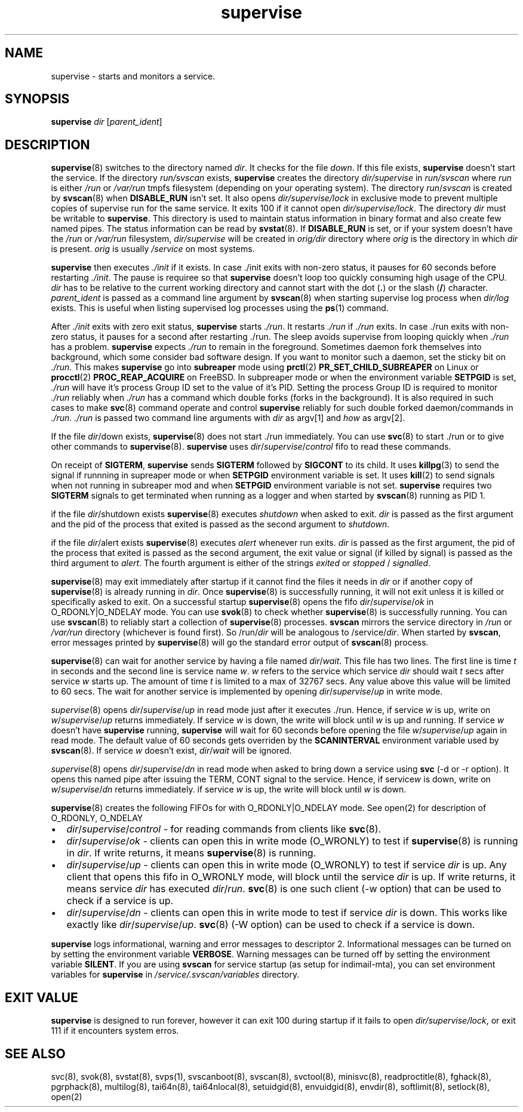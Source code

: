 .\" vim: tw=75
.TH supervise 8

.SH NAME
supervise \- starts and monitors a service.

.SH SYNOPSIS
\fBsupervise\fR \fIdir\fR [\fIparent_ident\fR]

.SH DESCRIPTION
\fBsupervise\fR(8) switches to the directory named \fIdir\fR. It checks for
the file \fIdown\fR. If this file exists, \fBsupervise\fR doesn't start the
service. If the directory \fIrun/svscan\fR exists, \fBsupervise\fR creates
the directory \fIdir/supervise\fR in \fIrun/svscan\fR where \fIrun\fR is
either \fI/run\fR or \fI/var/run\fR tmpfs filesystem (depending on your
operating system). The directory \fIrun\fR/\fIsvscan\fR is created by
\fBsvscan\fR(8) when \fBDISABLE_RUN\fR isn't set. It also opens
\fIdir/supervise/lock\fR in exclusive mode to prevent multiple copies of
supervise run for the same service. It exits 100 if it cannot open
\fIdir/supervise/lock\fR. The directory \fIdir\fR must be writable to
\fBsupervise\fR. This directory is used to maintain status information in
binary format and also create few named pipes. The status information can
be read by \fBsvstat\fR(8). If \fBDISABLE_RUN\fR is set, or if your system
doesn't have the \fI/run\fR or \fI/var/run\fR filesystem,
\fIdir/supervise\fR will be created in \fIorig/dir\fR directory where
\fIorig\fR is the directory in which \fIdir\fR is present. \fIorig\fR is
usually \fI/service\fR on most systems.

\fBsupervise\fR then executes \fI./init\fR if it exists. In case ./init
exits with non-zero status, it pauses for 60 seconds before restarting
\fI./init\fR. The pause is requiree so that \fBsupervise\fR doesn't loop
too quickly consuming high usage of the CPU. \fIdir\fR has to be relative
to the current working directory and cannot start with the dot (\fB.\fR) or
the slash (\fB/\fR) character. \fIparent_ident\fR is passed as a command
line argument by \fBsvscan\fR(8) when starting supervise log process when
\fIdir/log\fR exists. This is useful when listing supervised log processes
using the \fBps\fR(1) command.

After \fI./init\fR exits with zero exit status, \fBsupervise\fR starts
\fI./run\fR. It restarts \fI./run\fR if \fI./run\fR exits. In case ./run
exits with non-zero status, it pauses for a second after restarting ./run.
The sleep avoids supervise from looping quickly when \fI./run\fR has a
problem. \fBsupervise\fR expects \fI./run\fR to remain in the foreground.
Sometimes daemon fork themselves into background, which some consider bad
software design. If you want to monitor such a daemon, set the sticky bit
on \fI./run\fR. This makes \fBsupervise\fR go into \fBsubreaper\fR mode
using \fBprctl\fR(2) \fBPR_SET_CHILD_SUBREAPER\fR on Linux or
\fBprocctl\fR(2) \fBPROC_REAP_ACQUIRE\fR on FreeBSD. In subpreaper mode or
when the environment variable \fBSETPGID\fR is set, \fI./run\fR will have
it's process Group ID set to the value of it's PID. Setting the process
Group ID is required to monitor \fI./run\fR reliably when \fI./run\fR has a
command which double forks (forks in the background). It is also required
in such cases to make \fBsvc\fR(8) command operate and control
\fBsupervise\fR reliably for such double forked daemon/commands in
\fI./run\fR. \fI./run\fR is passed two command line arguments with
\fIdir\fR as argv[1] and \fIhow\fR as argv[2].

.TS
l l.
how              Description
_
abnormal startup When ./run exits on its own
system failure   When supervise is unable to fork to execute ./run
manual restart   When svc -u or -r is used to start the service
one-time startup When svc -o is used to start the service
auto startup     Normal startup after supervise is run by svscan or
                 manually
.TE

If the file \fIdir\fR/down exists, \fBsupervise\fR(8) does not start ./run
immediately. You can use \fBsvc\fR(8) to start ./run or to give other
commands to \fBsupervise\fR(8). \fBsupervise\fR uses
\fIdir\fR/\fIsupervise\fR/\/\fIcontrol\fR fifo to read these commands.

On receipt of \fBSIGTERM\fR, \fBsupervise\fR sends \fBSIGTERM\fR followed
by \fBSIGCONT\fR to its child. It uses \fBkillpg\fR(3) to send the signal
if runnning in supreaper mode or when \fBSETPGID\fR environment variable is
set. It uses \fBkill\fR(2) to send signals when not running in subreaper
mod and when \fBSETPGID\fR environment variable is not set. \fBsupervise\fR
requires two \fBSIGTERM\fR signals to get terminated when running as a
logger and when started by \fBsvscan\fR(8) running as PID 1.

if the file \fIdir\fR/shutdown exists \fBsupervise\fR(8) executes
\fIshutdown\fR when asked to exit. \fIdir\fR is passed as the first
argument and the pid of the process that exited is passed as the second
argument to \fIshutdown\fR.

if the file \fIdir\fR/alert exists \fBsupervise\fR(8) executes \fIalert\fR
whenever run exits. \fIdir\fR is passed as the first argument, the pid of
the process that exited is passed as the second argument, the exit value or
signal (if killed by signal) is passed as the third argument to
\fIalert\fR. The fourth argument is either of the strings \fIexited\fR or
\fIstopped\fR / \fIsignalled\fR.

\fBsupervise\fR(8) may exit immediately after startup if it cannot find the
files it needs in \fIdir\fR or if another copy of \fBsupervise\fR(8) is
already running in \fIdir\fR. Once \fBsupervise\fR(8) is successfully
running, it will not exit unless it is killed or specifically asked to
exit. On a successful startup \fBsupervise\fR(8) opens the fifo
\fIdir\fR/\fIsupervise\fR/\fIok\fR in O_RDONLY|O_NDELAY mode. You can use
\fBsvok\fR(8) to check whether \fBsupervise\fR(8) is successfully running.
You can use \fBsvscan\fR(8) to reliably start a collection of
\fBsupervise\fR(8) processes. \fBsvscan\fR mirrors the service directory in
\fI/run\fR or \fI/var/run\fR directory (whichever is found first). So
/run/\fIdir\fR will be analogous to /service/\fIdir\fR. When started by
\fBsvscan\fR, error messages printed by \fBsupervise\fR(8) will go the
standard error output of \fBsvscan\fR(8) process.

\fBsupervise\fR(8) can wait for another service by having a file named
\fIdir\fR/\fIwait\fR. This file has two lines. The first line is time
\fIt\fR in seconds and the second line is service name \fIw\fR. \fIw\fR
refers to the service which service \fIdir\fR should wait \fIt\fR secs
after service \fIw\fR starts up. The amount of time \fIt\fR is limited to a
max of 32767 secs. Any value above this value will be limited to 60 secs.
The wait for another service is implemented by opening
\fIdir\fR/\fIsupervise\fR/\fIup\fR in write mode.

\fIsupervise\fR(8) opens \fIdir\fR/\fIsupervise\fR/\fIup\fR in read mode
just after it executes ./run. Hence, if service \fIw\fR is up, write on
\fIw\fR/\fIsupervise\fR/\fIup\fR returns immediately. If service \fIw\fR is
down, the write will block until \fIw\fR is up and running. If service
\fIw\fR doesn't have \fBsupervise\fR running, \fPsupervise\fR will wait for
60 seconds before opening the file \fIw\fR/\fIsupervise\fR/\fIup\fR again
in read mode. The default value of 60 seconds gets overriden by the
\fBSCANINTERVAL\fR environment variable used by \fBsvscan\fR(8). If service
\fIw\fR doesn't exist, \fIdir\fR/\fIwait\fR will be ignored.

\fIsupervise\fR(8) opens \fIdir\fR/\fIsupervise\fR/\fIdn\fR in read mode
when asked to bring down a service using \fBsvc\fR (-d or -r option). It
opens this named pipe after issuing the TERM, CONT signal to the service.
Hence, if service\fIw\fR is down, write on \fIw\fR/\fIsupervise\fR/\fIdn\fR
returns immediately. if service \fIw\fR is up, the write will block until
\fIw\fR is down.

\fBsupervise\fR(8) creates the following FIFOs for with O_RDONLY|O_NDELAY
mode. See open(2) for description of O_RDONLY, O_NDELAY

.IP \[bu] 2
\fIdir\fR/\fIsupervise\fR/\fIcontrol\fR - for reading commands from clients
like \fBsvc\fR(8).
.IP \[bu] 2
\fIdir\fR/\fIsupervise\fR/\fIok\fR - clients can open this in write mode
(O_WRONLY) to test if \fBsupervise\fR(8) is running in \fIdir\fR. If write
returns, it means \fBsupervise\fR(8) is running.
.IP \[bu] 2
\fIdir\fR/\fIsupervise\fR/\fIup\fR - clients can open this in write mode
(O_WRONLY) to test if service \fIdir\fR is up. Any client that opens this
fifo in O_WRONLY mode, will block until the service \fIdir\fR is up. If
write returns, it means service \fIdir\fR has executed \fIdir\fR/\fIrun\fR.
\fBsvc\fR(8) is one such client (-w option) that can be used to check if a
service is up.
.IP \[bu] 2
\fIdir\fR/\fIsupervise\fR/\fIdn\fR - clients can open this in write mode to
test if service \fIdir\fR is down. This works like exactly like
\fIdir\fR/\fIsupervise\fR/\fIup\fR. \fBsvc\fR(8) (-W option) can be used to
check if a service is down.

.PP
\fBsupervise\fR logs informational, warning and error messages to
descriptor 2. Informational messages can be turned on by setting the
environment variable \fBVERBOSE\fR. Warning messages can be turned off by
setting the environment variable \fBSILENT\fR. If you are using
\fBsvscan\fR for service startup (as setup for indimail-mta), you can set
environment variables for \fBsupervise\fR in
\fI/service/.svscan/variables\fR directory.

.SH EXIT VALUE
\fBsupervise\fR is designed to run forever, however it can exit 100 during
startup if it fails to open \fIdir/supervise/lock\fR, or exit 111 if it
encounters system erros.

.SH SEE ALSO
svc(8),
svok(8),
svstat(8),
svps(1),
svscanboot(8),
svscan(8),
svctool(8),
minisvc(8),
readproctitle(8),
fghack(8),
pgrphack(8),
multilog(8),
tai64n(8),
tai64nlocal(8),
setuidgid(8),
envuidgid(8),
envdir(8),
softlimit(8),
setlock(8),
open(2)
